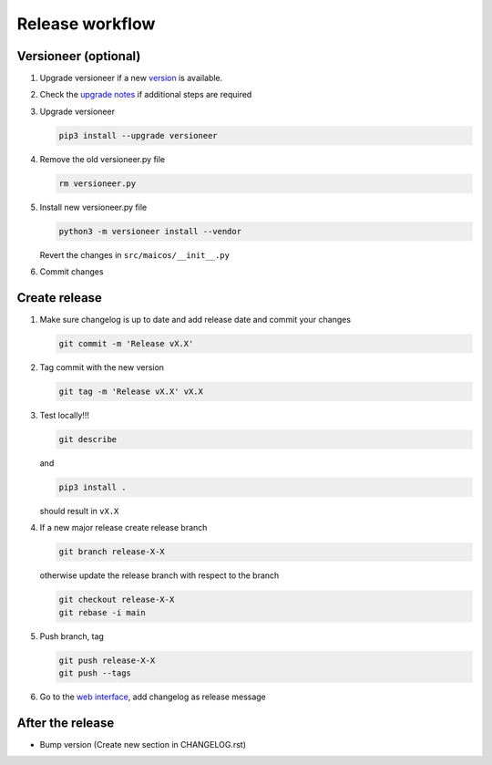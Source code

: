 
Release workflow
================

Versioneer (optional)
---------------------

1. Upgrade versioneer if a new `version`_ is available.

2. Check the `upgrade notes`_ if additional steps are required

3. Upgrade versioneer

   .. code-block:: bash

    pip3 install --upgrade versioneer

4. Remove the old versioneer.py file

   .. code-block:: bash

    rm versioneer.py

5. Install new versioneer.py file

   .. code-block:: bash

    python3 -m versioneer install --vendor

   Revert the changes in ``src/maicos/__init__.py``

6. Commit changes

Create release
--------------

1. Make sure changelog is up to date and add release date and commit
   your changes

   .. code-block:: bash

    git commit -m 'Release vX.X'

2. Tag commit with the new version

   .. code-block:: bash

    git tag -m 'Release vX.X' vX.X

3. Test locally!!!

   .. code-block:: bash

    git describe

   and

   .. code-block:: bash

    pip3 install .

   should result in ``vX.X``

4. If a new major release create release branch

   .. code-block:: bash

    git branch release-X-X

   otherwise update the release branch with respect to the branch

   .. code-block:: bash

    git checkout release-X-X
    git rebase -i main

5. Push branch, tag

   .. code-block:: bash

    git push release-X-X
    git push --tags

6. Go to the `web interface`_, add changelog as release message

After the release
-----------------

- Bump version (Create new section in CHANGELOG.rst)

.. _`version` : https://pypi.org/project/versioneer
.. _`upgrade notes` : https://github.com/python-versioneer/python-versioneer/blob/master/UPGRADING.md
.. _`web interface` : https://gitlab.com/maicos-devel/maicos/-/tags
